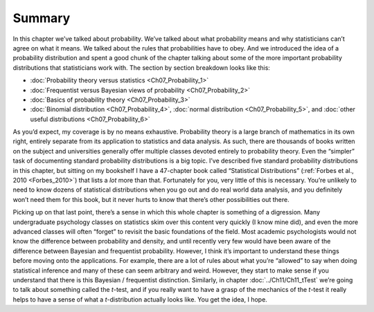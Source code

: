 .. sectionauthor:: `Danielle J. Navarro <https://djnavarro.net/>`_ and `David R. Foxcroft <https://www.davidfoxcroft.com/>`_

Summary
-------

In this chapter we’ve talked about probability. We’ve talked about what
probability means and why statisticians can’t agree on what it means. We
talked about the rules that probabilities have to obey. And we
introduced the idea of a probability distribution and spent a good chunk
of the chapter talking about some of the more important probability
distributions that statisticians work with. The section by section
breakdown looks like this:

-  :doc:`Probability theory versus statistics <Ch07_Probability_1>`

-  :doc:`Frequentist versus Bayesian views of probability <Ch07_Probability_2>`

-  :doc:`Basics of probability theory <Ch07_Probability_3>`

-  :doc:`Binomial distribution <Ch07_Probability_4>`, :doc:`normal distribution
   <Ch07_Probability_5>`, and :doc:`other useful distributions
   <Ch07_Probability_6>`

As you’d expect, my coverage is by no means exhaustive. Probability theory is
a large branch of mathematics in its own right, entirely separate from its
application to statistics and data analysis. As such, there are thousands of
books written on the subject and universities generally offer multiple classes
devoted entirely to probability theory. Even the “simpler” task of documenting
standard probability distributions is a big topic. I’ve described five standard
probability distributions in this chapter, but sitting on my bookshelf I have a
47-chapter book called “Statistical Distributions” (:ref:`Forbes et al., 2010
<Forbes_2010>`) that lists a *lot* more than that. Fortunately for you, very
little of this is necessary. You’re unlikely to need to know dozens of
statistical distributions when you go out and do real world data analysis, and
you definitely won’t need them for this book, but it never hurts to know that
there’s other possibilities out there.

Picking up on that last point, there’s a sense in which this whole chapter is
something of a digression. Many undergraduate psychology classes on statistics
skim over this content very quickly (I know mine did), and even the more
advanced classes will often “forget” to revisit the basic foundations of the
field. Most academic psychologists would not know the difference between
probability and density, and until recently very few would have been aware of
the difference between Bayesian and frequentist probability. However, I think
it’s important to understand these things before moving onto the applications.
For example, there are a lot of rules about what you’re “allowed” to say when
doing statistical inference and many of these can seem arbitrary and weird.
However, they start to make sense if you understand that there is this Bayesian
/ frequentist distinction. Similarly, in chapter :doc:`../Ch11/Ch11_tTest`
we’re going to talk about something called the *t*-test, and if you really
want to have a grasp of the mechanics of the *t*-test it really helps to have
a sense of what a *t*-distribution actually looks like. You get the idea, I
hope.
